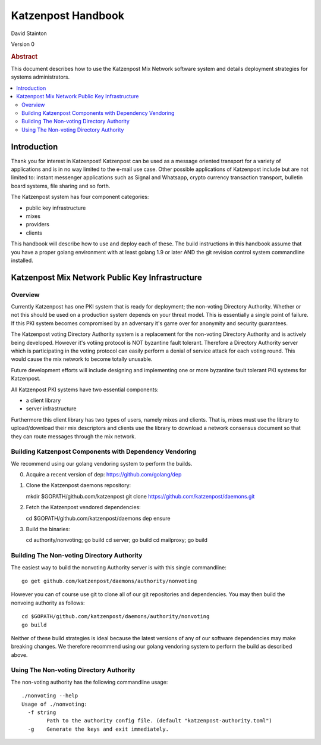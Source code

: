 
Katzenpost Handbook
*******************

| David Stainton

Version 0

.. rubric:: Abstract

This document describes how to use the Katzenpost Mix Network software
system and details deployment strategies for systems administrators.

.. contents:: :local:


Introduction
============

Thank you for interest in Katzenpost! Katzenpost can be used as a
message oriented transport for a variety of applications and is in no
way limited to the e-mail use case. Other possible applications of
Katzenpost include but are not limited to: instant messenger
applications such as Signal and Whatsapp, crypto currency transaction
transport, bulletin board systems, file sharing and so forth.

The Katzenpost system has four component categories:

* public key infrastructure
* mixes
* providers
* clients

This handbook will describe how to use and deploy each of these.
The build instructions in this handbook assume that you have a proper
golang environment with at least golang 1.9 or later AND the git
revision control system commandline installed.


Katzenpost Mix Network Public Key Infrastructure
================================================

Overview
--------

Currently Katzenpost has one PKI system that is ready for deployment;
the non-voting Directory Authority. Whether or not this should be used
on a production system depends on your threat model. This is
essentially a single point of failure. If this PKI system becomes
compromised by an adversary it's game over for anonymity and security
guarantees.

The Katzenpost voting Directory Authority system is a replacement for
the non-voting Directory Authority and is actively being developed.
However it's votiing protocol is NOT byzantine fault tolerant.
Therefore a Directory Authority server which is participating in the
voting protocol can easily perform a denial of service attack for each
voting round. This would cause the mix network to become totally
unusable.

Future development efforts will include designing and implementing one
or more byzantine fault tolerant PKI systems for Katzenpost.

All Katzenpost PKI systems have two essential components:

* a client library
* server infrastructure

Furthermore this client library has two types of users, namely mixes
and clients. That is, mixes must use the library to upload/download
their mix descriptors and clients use the library to download a
network consensus document so that they can route messages through the
mix network.


Building Katzenpost Components with Dependency Vendoring
--------------------------------------------------------

We recommend using our golang vendoring system to perform the builds.

0. Acquire a recent version of dep: https://github.com/golang/dep

1. Clone the Katzenpost daemons repository::

   mkdir $GOPATH/github.com/katzenpost
   git clone https://github.com/katzenpost/daemons.git
   

2. Fetch the Katzenpost vendored dependencies::

   cd $GOPATH/github.com/katzenpost/daemons
   dep ensure

3. Build the binaries::

   cd authority/nonvoting; go build
   cd server; go build
   cd mailproxy; go build


Building The Non-voting Directory Authority
-------------------------------------------

The easiest way to build the nonvoting Authority server is with
this single commandline::

   go get github.com/katzenpost/daemons/authority/nonvoting

However you can of course use git to clone all of our git
repositories and dependencies. You may then build the
nonvoing authority as follows::

   cd $GOPATH/github.com/katzenpost/daemons/authority/nonvoting
   go build

Neither of these build strategies is ideal because the latest
versions of any of our software dependencies may make breaking
changes. We therefore recommend using our golang vendoring system
to perform the build as described above.


Using The Non-voting Directory Authority
----------------------------------------

The non-voting authority has the following commandline usage::

   ./nonvoting --help
   Usage of ./nonvoting:
     -f string
           Path to the authority config file. (default "katzenpost-authority.toml")
     -g    Generate the keys and exit immediately.

